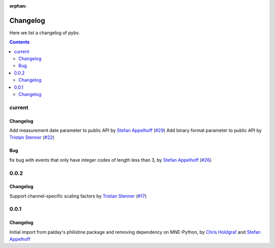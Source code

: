 :orphan:

.. _changelog:

=========
Changelog
=========

Here we list a changelog of pybv.

.. contents:: Contents
   :local:
   :depth: 2

current
=======

Changelog
~~~~~~~~~
Add measurement date parameter to public API by `Stefan Appelhoff`_ (`#29 <https://github.com/bids-standard/pybv/pull/29>`_)
Add binary format parameter to public API by `Tristan Stenner`_ (`#22 <https://github.com/bids-standard/pybv/pull/22>`_)

Bug
~~~
fix bug with events that only have integer codes of length less than 3, by `Stefan Appelhoff`_ (`#26 <https://github.com/bids-standard/pybv/pull/26>`_)

0.0.2
=====

Changelog
~~~~~~~~~
Support channel-specific scaling factors by `Tristan Stenner`_ (`#17 <https://github.com/bids-standard/pybv/pull/17>`_)

0.0.1
=====

Changelog
~~~~~~~~~
Initial import from palday's philistine package and removing dependency on MNE-Python, by `Chris Holdgraf`_ and `Stefan Appelhoff`_

.. _Chris Holdgraf: https://bids.berkeley.edu/people/chris-holdgraf
.. _Stefan Appelhoff: http://stefanappelhoff.com/
.. _Tristan Stenner: https://github.com/tstenner
